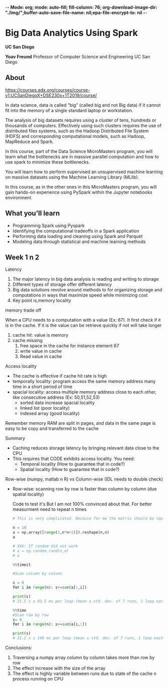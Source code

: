 -*- Mode: org; mode: auto-fill; fill-column: 76; org-download-image-dir: "./img/";buffer-auto-save-file-name: nil;epa-file-encrypt-to: nil -*-

* Big Data Analytics Using Spark

  *UC San Diego*

  *Yoav Freund*
  Professor of Computer Science and Engineering
  UC San Diego
  
** About

   https://courses.edx.org/courses/course-v1:UCSanDiegoX+DSE230x+1T2019/course/

   In data science, data is called “big” (called big and not Big data) if it
   cannot fit into the memory of a single standard laptop or workstation.

   The analysis of big datasets requires using a cluster of tens, hundreds or
   thousands of computers. Effectively using such clusters requires the use of
   distributed files systems, such as the Hadoop Distributed File System (HDFS)
   and corresponding computational models, such as Hadoop, MapReduce and Spark.

   In this course, part of the Data Science MicroMasters program, you will learn
   what the bottlenecks are in massive parallel computation and how to use spark
   to minimize these bottlenecks.

   You will learn how to perform supervised an unsupervised machine learning on
   massive datasets using the Machine Learning Library (MLlib).

   In this course, as in the other ones in this MicroMasters program, you will
   gain hands-on experience using PySpark within the Jupyter notebooks
   environment.


** What you'll learn 
   
   
   * Programming Spark using Pyspark
   * Identifying the computational tradeoffs in a Spark application
   * Performing data loading and cleaning using Spark and Parquet
   * Modeling data through statistical and machine learning methods


** Week 1 n 2

   Latency

   #+DOWNLOADED: /tmp/screenshot.png @ 2019-03-27 17:41:49
   [[file:Big%20Data%20Analytics%20Using%20Spark/screenshot_2019-03-27_17-41-49.png]]


   1. The major latency in big data analysis is reading and writing to storage
   2. Different types of storage offer different latency
   3. Big data solutions revolve around methods to for organizing storage and
      computations in ways that maximize speed while minimizing cost
   4. Key point is,memory locality
      
   memory trade off

   #+DOWNLOADED: /tmp/screenshot.png @ 2019-03-28 10:09:49
   [[file:Big%20Data%20Analytics%20Using%20Spark/screenshot_2019-03-28_10-09-49.png]]

   
   When a CPU needs to a computation with a value (Ex: 67). It first check if it is
   in the cache. If it is the value can be retrieve quickly if not will take
   longer
   
   1. cache hit: value is memory
   2. cache missing
      1. free space in the cache for instance element 67
      2. write value in cache
      3. Read value in cache



   Access locality
   
   * The cache is effective if cache hit rate is high
   * temporally locality: program access the same memory address many time in a
     short period of time
   * spacial locality: access multiple memory address close to each other, like
     consecutive address (Ex: 50,51,52,53)
     * sorted data increase spacial locality
     * linked list (poor locality)
     * indexed array (good locality)


   #+DOWNLOADED: /tmp/screenshot.png @ 2019-03-28 10:31:59
   [[file:Big%20Data%20Analytics%20Using%20Spark/screenshot_2019-03-28_10-31-59.png]]




#+DOWNLOADED: /tmp/screenshot.png @ 2019-03-28 10:32:33
[[file:Big%20Data%20Analytics%20Using%20Spark/screenshot_2019-03-28_10-32-33.png]]

   Remember memory RAM are split in pages, and data in the same page is easy to
   be copy and transferred to the cache

   Summary

   * Caching reduces storage latency by bringing relevant data close to the CPU
   * This requires that CODE exhibits access locality. You need:
     * Temporal locality (How to guarantee that in code?)
     * Spatial locality (How to guarantee that in code?)


   Row-wise (numpy, matlab n R) vs Column-wise (IDL needs to double check)
   * Row-wise: scanning row by row is faster than column by column (due spatial
    locality)

    Code to test it's But I am not 100% convinced about that. For better
     measurment need to repeat n times
    #+begin_src python
      # This is very complicated. Because for me the matrix should be square

      n = 10
      a = np.array([range(1,n*n+1)]).reshape(n,n)
      a

      # XXX: If random did not work 
      # a = np.random.rand(n,n)
      # a

      %%timeit

      #Scan column by column

      s = 0
      for i in range(n): s+=sum(a[:,i])

      print(s)
      # 31.5 s ± 93.5 ms per loop (mean ± std. dev. of 7 runs, 1 loop each)

      %%time 
      #Scan row by row
      s= 0
      for i in range(n): s+=sum(a[i,:])

      print(s)
      # 31.2 s ± 149 ms per loop (mean ± std. dev. of 7 runs, 1 loop each) !?
    #+end_src

   Conclusions:

   1. Traversing a numpy array column by column takes more than row by row
   2. The effect increase with the size of the array
   3. The effect is highly variable between runs due to state of the cache n
      process running on CPU



   



